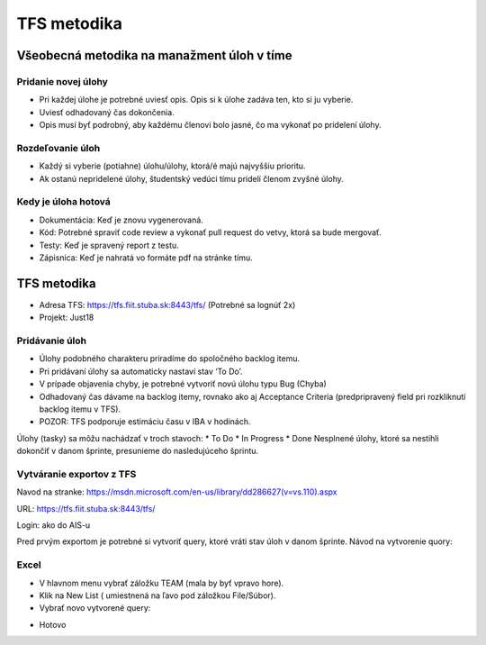 TFS metodika
============

Všeobecná metodika na manažment úloh v tíme
-------------------------------------------
Pridanie novej úlohy
~~~~~~~~~~~~~~~~~~~~

* Pri každej úlohe je potrebné uviesť opis. Opis si k úlohe zadáva ten, kto si ju vyberie.
* Uviesť odhadovaný čas dokončenia.
* Opis musí byť podrobný, aby každému členovi bolo jasné, čo ma vykonať po pridelení úlohy.

Rozdeľovanie úloh
~~~~~~~~~~~~~~~~~

* Každý si vyberie (potiahne) úlohu/úlohy, ktorá/é majú najvyššiu prioritu.
* Ak ostanú nepridelené úlohy, študentský vedúci tímu pridelí členom zvyšné úlohy.

Kedy je úloha hotová
~~~~~~~~~~~~~~~~~~~~

* Dokumentácia: Keď je  znovu vygenerovaná.
* Kód: Potrebné spraviť code review a vykonať pull request do vetvy, ktorá sa bude mergovať.
* Testy: Keď je spravený report z testu.
* Zápisnica: Keď je nahratá vo formáte pdf na stránke tímu.


TFS metodika
------------
* Adresa TFS: https://tfs.fiit.stuba.sk:8443/tfs/  (Potrebné sa lognúť 2x)
* Projekt: Just18

Pridávanie úloh
~~~~~~~~~~~~~~~

* Úlohy podobného charakteru priradíme do spoločného backlog itemu.
* Pri pridávaní úlohy sa automaticky nastaví stav ‘To Do’.
* V prípade objavenia chyby, je potrebné vytvoriť novú úlohu typu Bug (Chyba)
* Odhadovaný čas dávame na backlog itemy, rovnako ako aj Acceptance Criteria (predpripravený field pri rozkliknutí backlog itemu v TFS).
* POZOR: TFS podporuje estimáciu času v IBA v hodinách.

Úlohy (tasky) sa môžu nachádzať v troch stavoch:
* To Do
* In Progress
* Done
Nesplnené úlohy, ktoré sa nestihli dokončiť v danom šprinte, presunieme do nasledujúceho šprintu.

.. image:: images/task_next_sprint.png


Vytváranie exportov z TFS
~~~~~~~~~~~~~~~~~~~~~~~~~

Navod na stranke: https://msdn.microsoft.com/en-us/library/dd286627(v=vs.110).aspx

URL: https://tfs.fiit.stuba.sk:8443/tfs/

Login: ako do AIS-u

Pred prvým exportom je potrebné si vytvoriť query, ktoré vráti stav úloh v danom šprinte.
Návod na vytvorenie quory:

.. image:: images/create_query_tfs.png

Excel
~~~~~

* V hlavnom menu vybrať záložku TEAM (mala by byť vpravo hore).
* Klik na New List ( umiestnená na ľavo pod záložkou File/Súbor).
* Vybrať novo vytvorené query:

.. image:: images/select_query.png

* Hotovo
